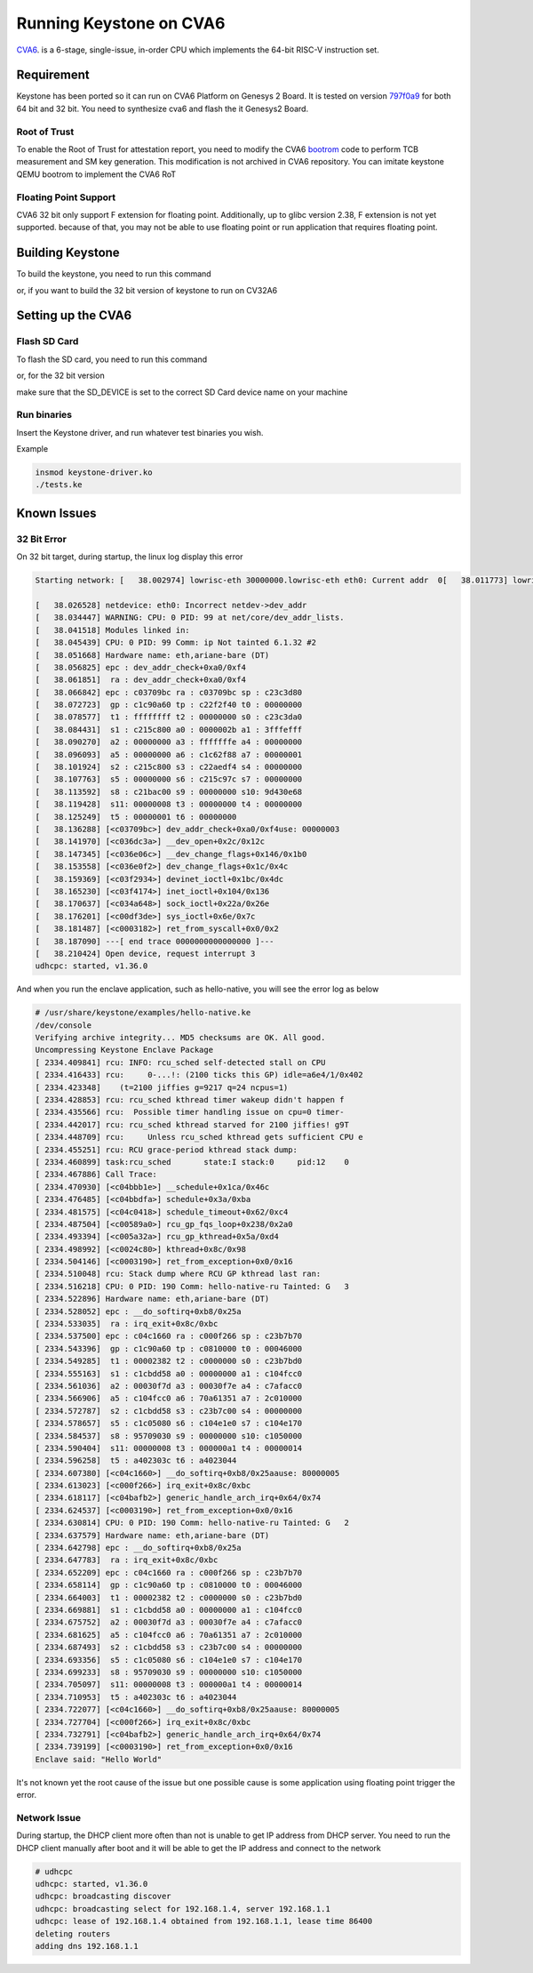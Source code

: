 Running Keystone on CVA6
===========================

`CVA6 <https://github.com/openhwgroup/cva6/>`_. is a 6-stage, single-issue, in-order CPU which implements the 64-bit RISC-V instruction set. 

Requirement 
-----------
Keystone has been ported so it can run on CVA6 Platform on Genesys 2 Board. It is tested on version `797f0a9 <https://github.com/openhwgroup/cva6/commit/f301d6967517336a21a58c9b8a00ea3186906c01/>`_ for both 64 bit and 32 bit. You need to synthesize cva6 and flash the it Genesys2 Board. 

Root of Trust
#############
To enable the Root of Trust for attestation report, you need to modify the CVA6 `bootrom <https://github.com/openhwgroup/cva6/tree/master/corev_apu/fpga/src/bootrom/src/>`_ code to perform TCB measurement and SM key generation. This modification is not archived in CVA6 repository. You can imitate keystone QEMU bootrom to implement the CVA6 RoT


Floating Point Support
######################

CVA6 32 bit only support F extension for floating point. Additionally, up to glibc version 2.38, F extension is not yet supported. because of that, you may not be able to use floating point or run application that requires floating point.

Building Keystone
-----------------

To build the keystone, you need to run this command

.. code-block:: bash
    KEYSTONE_PLATFORM=cva6 make

or, if you want to build the 32 bit version of keystone to run on CV32A6

.. code-block:: bash 
    KEYSTONE_PLATFORM=cva6 KEYSTONE_BITS=32 make


Setting up the CVA6
-------------------

Flash SD Card
################

To flash the SD card, you need to run this command

.. code-block:: bash 
    sudo KEYSTONE_PLATFORM=cva6 SD_DEVICE=/dev/sdb make flash

or, for the 32 bit version

.. code-block:: bash 
    sudo KEYSTONE_PLATFORM=cva6 KEYSTONE_BITS=32 SD_DEVICE=/dev/sdb make flash


make sure that the SD_DEVICE is set to the correct SD Card device name on your machine


Run binaries
############

Insert the Keystone driver, and run whatever test binaries you wish.

Example

.. code-block:: bash 

    insmod keystone-driver.ko
    ./tests.ke

Known Issues
------------

32 Bit Error
############

On 32 bit target, during startup, the linux log display this error

.. code-block:: bash

    Starting network: [   38.002974] lowrisc-eth 30000000.lowrisc-eth eth0: Current addr  0[   38.011773] lowrisc-eth 30000000.lowrisc-eth eth0: Expected add0  [   38.020196] ------------[ cut here ]------------
  
    [   38.026528] netdevice: eth0: Incorrect netdev->dev_addr
    [   38.034447] WARNING: CPU: 0 PID: 99 at net/core/dev_addr_lists.
    [   38.041518] Modules linked in:
    [   38.045439] CPU: 0 PID: 99 Comm: ip Not tainted 6.1.32 #2
    [   38.051668] Hardware name: eth,ariane-bare (DT)
    [   38.056825] epc : dev_addr_check+0xa0/0xf4
    [   38.061851]  ra : dev_addr_check+0xa0/0xf4
    [   38.066842] epc : c03709bc ra : c03709bc sp : c23c3d80
    [   38.072723]  gp : c1c90a60 tp : c22f2f40 t0 : 00000000
    [   38.078577]  t1 : ffffffff t2 : 00000000 s0 : c23c3da0
    [   38.084431]  s1 : c215c800 a0 : 0000002b a1 : 3fffefff
    [   38.090270]  a2 : 00000000 a3 : fffffffe a4 : 00000000
    [   38.096093]  a5 : 00000000 a6 : c1c62f88 a7 : 00000001
    [   38.101924]  s2 : c215c800 s3 : c22aedf4 s4 : 00000000
    [   38.107763]  s5 : 00000000 s6 : c215c97c s7 : 00000000
    [   38.113592]  s8 : c21bac00 s9 : 00000000 s10: 9d430e68
    [   38.119428]  s11: 00000008 t3 : 00000000 t4 : 00000000
    [   38.125249]  t5 : 00000001 t6 : 00000000
    [   38.136288] [<c03709bc>] dev_addr_check+0xa0/0xf4use: 00000003
    [   38.141970] [<c036dc3a>] __dev_open+0x2c/0x12c
    [   38.147345] [<c036e06c>] __dev_change_flags+0x146/0x1b0
    [   38.153558] [<c036e0f2>] dev_change_flags+0x1c/0x4c
    [   38.159369] [<c03f2934>] devinet_ioctl+0x1bc/0x4dc
    [   38.165230] [<c03f4174>] inet_ioctl+0x104/0x136
    [   38.170637] [<c034a648>] sock_ioctl+0x22a/0x26e
    [   38.176201] [<c00df3de>] sys_ioctl+0x6e/0x7c
    [   38.181487] [<c0003182>] ret_from_syscall+0x0/0x2
    [   38.187090] ---[ end trace 0000000000000000 ]---
    [   38.210424] Open device, request interrupt 3
    udhcpc: started, v1.36.0

And when you run the enclave application, such as hello-native, you will see the error log as below

.. code-block:: bash

  # /usr/share/keystone/examples/hello-native.ke
  /dev/console
  Verifying archive integrity... MD5 checksums are OK. All good.
  Uncompressing Keystone Enclave Package
  [ 2334.409841] rcu: INFO: rcu_sched self-detected stall on CPU
  [ 2334.416433] rcu:     0-...!: (2100 ticks this GP) idle=a6e4/1/0x402
  [ 2334.423348]    (t=2100 jiffies g=9217 q=24 ncpus=1)
  [ 2334.428853] rcu: rcu_sched kthread timer wakeup didn't happen f 
  [ 2334.435566] rcu:  Possible timer handling issue on cpu=0 timer-
  [ 2334.442017] rcu: rcu_sched kthread starved for 2100 jiffies! g9T
  [ 2334.448709] rcu:     Unless rcu_sched kthread gets sufficient CPU e
  [ 2334.455251] rcu: RCU grace-period kthread stack dump:
  [ 2334.460899] task:rcu_sched       state:I stack:0     pid:12    0
  [ 2334.467886] Call Trace:
  [ 2334.470930] [<c04bbb1e>] __schedule+0x1ca/0x46c
  [ 2334.476485] [<c04bbdfa>] schedule+0x3a/0xba
  [ 2334.481575] [<c04c0418>] schedule_timeout+0x62/0xc4
  [ 2334.487504] [<c00589a0>] rcu_gp_fqs_loop+0x238/0x2a0
  [ 2334.493394] [<c005a32a>] rcu_gp_kthread+0x5a/0xd4
  [ 2334.498992] [<c0024c80>] kthread+0x8c/0x98
  [ 2334.504146] [<c0003190>] ret_from_exception+0x0/0x16
  [ 2334.510048] rcu: Stack dump where RCU GP kthread last ran:
  [ 2334.516218] CPU: 0 PID: 190 Comm: hello-native-ru Tainted: G   3
  [ 2334.522896] Hardware name: eth,ariane-bare (DT)
  [ 2334.528052] epc : __do_softirq+0xb8/0x25a
  [ 2334.533035]  ra : irq_exit+0x8c/0xbc
  [ 2334.537500] epc : c04c1660 ra : c000f266 sp : c23b7b70
  [ 2334.543396]  gp : c1c90a60 tp : c0810000 t0 : 00046000
  [ 2334.549285]  t1 : 00002382 t2 : c0000000 s0 : c23b7bd0
  [ 2334.555163]  s1 : c1cbdd58 a0 : 00000000 a1 : c104fcc0
  [ 2334.561036]  a2 : 00030f7d a3 : 00030f7e a4 : c7afacc0
  [ 2334.566906]  a5 : c104fcc0 a6 : 70a61351 a7 : 2c010000
  [ 2334.572787]  s2 : c1cbdd58 s3 : c23b7c00 s4 : 00000000
  [ 2334.578657]  s5 : c1c05080 s6 : c104e1e0 s7 : c104e170
  [ 2334.584537]  s8 : 95709030 s9 : 00000000 s10: c1050000
  [ 2334.590404]  s11: 00000008 t3 : 000000a1 t4 : 00000014
  [ 2334.596258]  t5 : a402303c t6 : a4023044
  [ 2334.607380] [<c04c1660>] __do_softirq+0xb8/0x25aause: 80000005
  [ 2334.613023] [<c000f266>] irq_exit+0x8c/0xbc
  [ 2334.618117] [<c04bafb2>] generic_handle_arch_irq+0x64/0x74
  [ 2334.624537] [<c0003190>] ret_from_exception+0x0/0x16
  [ 2334.630814] CPU: 0 PID: 190 Comm: hello-native-ru Tainted: G   2
  [ 2334.637579] Hardware name: eth,ariane-bare (DT)
  [ 2334.642798] epc : __do_softirq+0xb8/0x25a
  [ 2334.647783]  ra : irq_exit+0x8c/0xbc
  [ 2334.652209] epc : c04c1660 ra : c000f266 sp : c23b7b70
  [ 2334.658114]  gp : c1c90a60 tp : c0810000 t0 : 00046000
  [ 2334.664003]  t1 : 00002382 t2 : c0000000 s0 : c23b7bd0
  [ 2334.669881]  s1 : c1cbdd58 a0 : 00000000 a1 : c104fcc0
  [ 2334.675752]  a2 : 00030f7d a3 : 00030f7e a4 : c7afacc0
  [ 2334.681625]  a5 : c104fcc0 a6 : 70a61351 a7 : 2c010000
  [ 2334.687493]  s2 : c1cbdd58 s3 : c23b7c00 s4 : 00000000
  [ 2334.693356]  s5 : c1c05080 s6 : c104e1e0 s7 : c104e170
  [ 2334.699233]  s8 : 95709030 s9 : 00000000 s10: c1050000
  [ 2334.705097]  s11: 00000008 t3 : 000000a1 t4 : 00000014
  [ 2334.710953]  t5 : a402303c t6 : a4023044
  [ 2334.722077] [<c04c1660>] __do_softirq+0xb8/0x25aause: 80000005
  [ 2334.727704] [<c000f266>] irq_exit+0x8c/0xbc
  [ 2334.732791] [<c04bafb2>] generic_handle_arch_irq+0x64/0x74
  [ 2334.739199] [<c0003190>] ret_from_exception+0x0/0x16
  Enclave said: "Hello World"

It's not known yet the root cause of the issue but one possible cause is some application using floating point trigger the error.


Network Issue
#############

During startup, the DHCP client more often than not is unable to get IP address from DHCP server. You need to run the DHCP client manually after boot and it will be able to get the IP address and connect to the network

.. code-block:: bash

  # udhcpc
  udhcpc: started, v1.36.0
  udhcpc: broadcasting discover
  udhcpc: broadcasting select for 192.168.1.4, server 192.168.1.1
  udhcpc: lease of 192.168.1.4 obtained from 192.168.1.1, lease time 86400
  deleting routers
  adding dns 192.168.1.1

